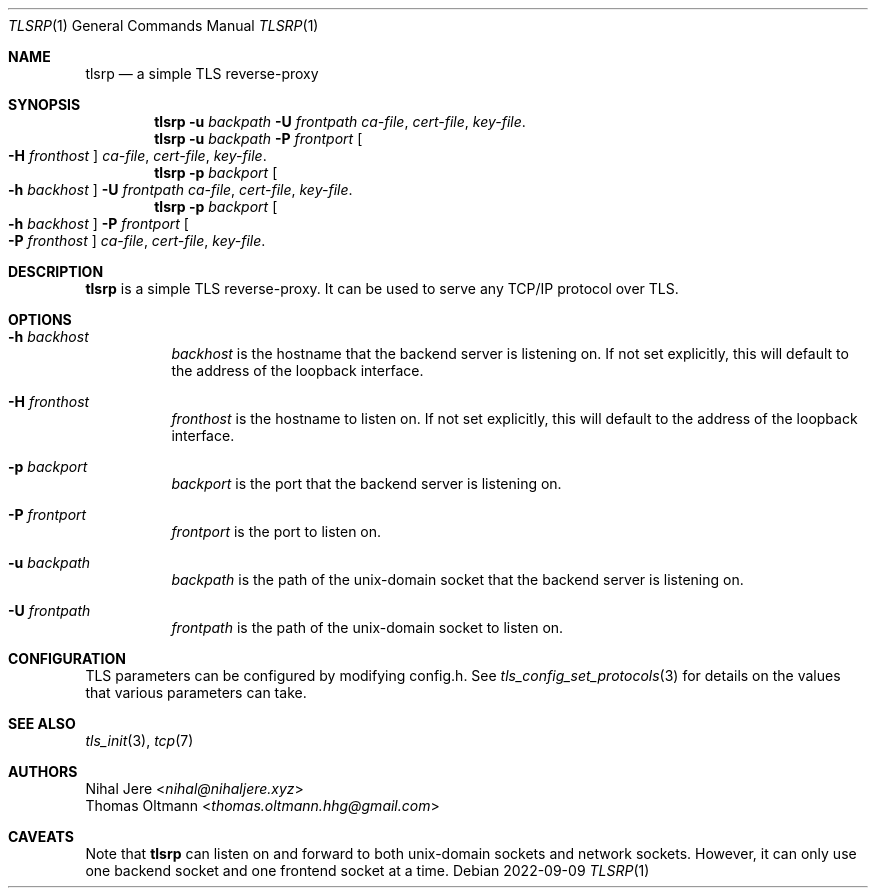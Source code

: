 .Dd 2022-09-09
.Dt TLSRP 1
.Os
.Sh NAME
.Nm tlsrp
.Nd a simple TLS reverse-proxy
.Sh SYNOPSIS
.Nm
.Fl u Ar backpath
.Fl U Ar frontpath
.Ar ca-file , cert-file , key-file .
.Nm
.Fl u Ar backpath
.Fl P Ar frontport
.Oo Fl H Ar fronthost Oc
.Ar ca-file , cert-file , key-file .
.Nm
.Fl p Ar backport
.Oo Fl h Ar backhost Oc
.Fl U Ar frontpath
.Ar ca-file , cert-file , key-file .
.Nm
.Fl p Ar backport
.Oo Fl h Ar backhost Oc
.Fl P Ar frontport
.Oo Fl P Ar fronthost Oc
.Ar ca-file , cert-file , key-file .
.Sh DESCRIPTION
.Nm
is a simple TLS reverse-proxy.
It can be used to serve any TCP/IP protocol over TLS.
.Sh OPTIONS
.Bl -tag -width Ds
.It Fl h Ar backhost
.Ar backhost
is the hostname that the backend server is listening on.
If not set explicitly, this will default to
the address of the loopback interface.
.It Fl H Ar fronthost
.Ar fronthost
is the hostname to listen on.
If not set explicitly, this will default to
the address of the loopback interface.
.It Fl p Ar backport
.Ar backport
is the port that the backend server is listening on.
.It Fl P Ar frontport
.Ar frontport
is the port to listen on.
.It Fl u Ar backpath
.Ar backpath
is the path of the unix-domain socket that the backend server is listening on.
.It Fl U Ar frontpath
.Ar frontpath
is the path of the unix-domain socket to listen on.
.El
.Sh CONFIGURATION
TLS parameters can be configured by modifying config.h.
See
.Xr tls_config_set_protocols 3
for details on the values that various parameters can take.
.Sh SEE ALSO
.Xr tls_init 3 ,
.Xr tcp 7
.Sh AUTHORS
.An Nihal Jere Aq Mt nihal@nihaljere.xyz
.An Thomas Oltmann Aq Mt thomas.oltmann.hhg@gmail.com
.Sh CAVEATS
Note that
.Nm
can listen on and forward to both unix-domain sockets and network sockets.
However, it can only use one backend socket and one frontend socket at a time.
